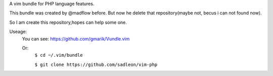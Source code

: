 A vim bundle for PHP language features.

This bundle was created by @madflow before. But now he delete that repository(maybe not, becus i can not found now). 

So I am create this repository,hopes can help some one.

Useage:
 You can see: https://github.com/gmarik/Vundle.vim
 
 Or: 
    ``$ cd ~/.vim/bundle``
 
    ``$ git clone https://github.com/sadleon/vim-php``





